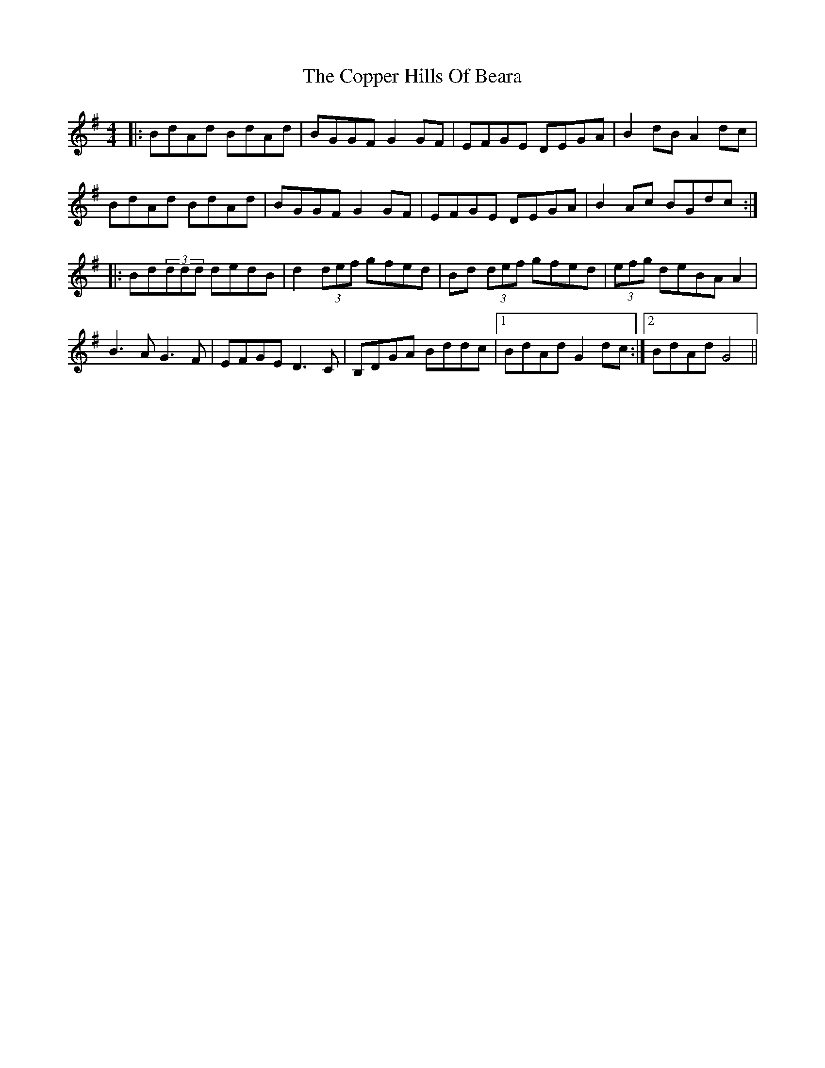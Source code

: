 X: 8225
T: Copper Hills Of Beara, The
R: reel
M: 4/4
K: Gmajor
|:BdAd BdAd|BGGF G2GF|EFGE DEGA|B2dB A2dc|
BdAd BdAd|BGGF G2GF|EFGE DEGA|B2Ac BGdc:|
|:Bd(3ddd dedB|d2(3def gfed|Bd (3def gfed|(3efg deBA A2|
B3A G3F|EFGE D3C|B,DGA Bddc|1 BdAd G2 dc:|2 BdAd G4||

